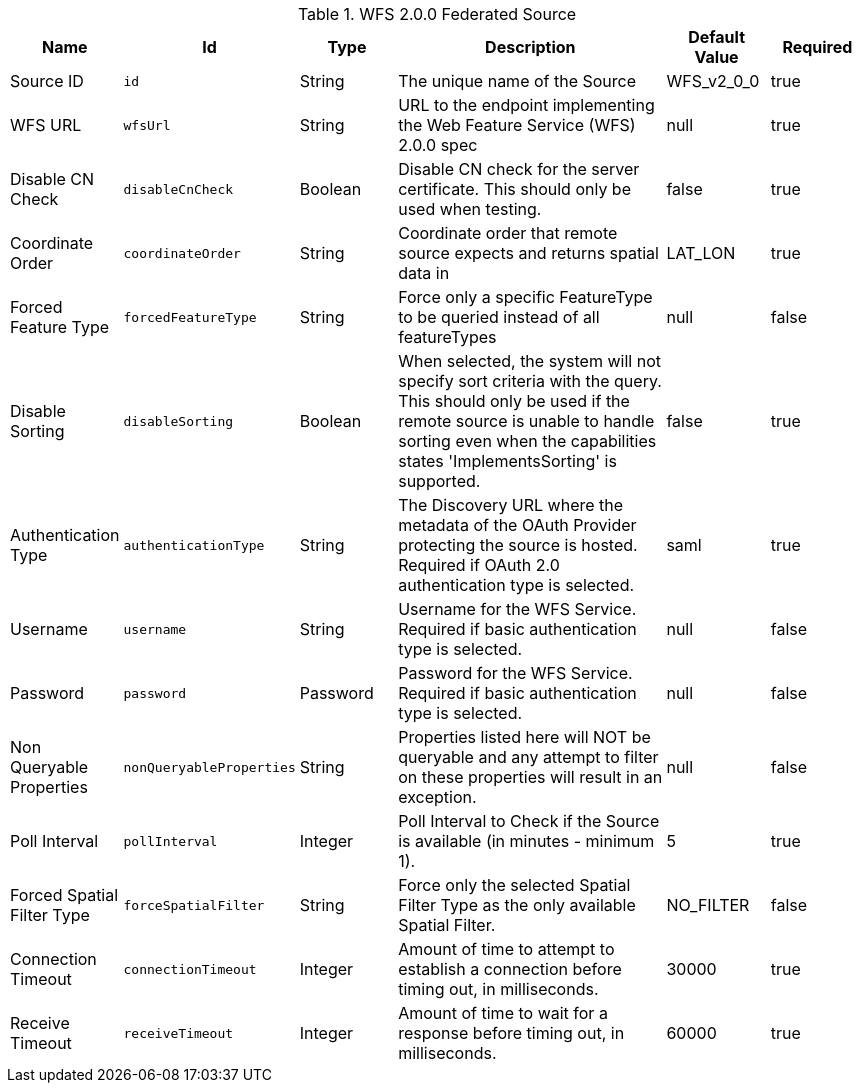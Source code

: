 :title: WFS 2.0.0 Federated Source
:id: Wfs_v2_0_0_Federated_Source
:type: table
:status: published
:application: {ddf-spatial}
:summary: WFS 2.0.0 Federated Source.

.[[_Wfs_v2_0_0_Federated_Source]]WFS 2.0.0 Federated Source
[cols="1,1m,1,3,1,1" options="header"]
|===

|Name
|Id
|Type
|Description
|Default Value
|Required

|Source ID
|id
|String
|The unique name of the Source
|WFS_v2_0_0
|true

|WFS URL
|wfsUrl
|String
|URL to the endpoint implementing the Web Feature Service (WFS) 2.0.0 spec
|null
|true

|Disable CN Check
|disableCnCheck
|Boolean
|Disable CN check for the server certificate. This should only be used when testing.
|false
|true

|Coordinate Order
|coordinateOrder
|String
|Coordinate order that remote source expects and returns spatial data in
|LAT_LON
|true

|Forced Feature Type
|forcedFeatureType
|String
|Force only a specific FeatureType to be queried instead of all featureTypes
|null
|false

|Disable Sorting
|disableSorting
|Boolean
|When selected, the system will not specify sort criteria with the query.  This should only be used if the remote source is unable to handle sorting even when the capabilities states 'ImplementsSorting' is supported.
|false
|true

|Authentication Type
|authenticationType
|String
|The Discovery URL where the metadata of the OAuth Provider protecting the source is hosted. Required if OAuth 2.0 authentication type is selected.
|saml
|true

|Username
|username
|String
|Username for the WFS Service. Required if basic authentication type is selected.
|null
|false

|Password
|password
|Password
|Password for the WFS Service. Required if basic authentication type is selected.
|null
|false

|Non Queryable Properties
|nonQueryableProperties
|String
|Properties listed here will NOT be queryable and any attempt to filter on these properties will result in an exception.
|null
|false

|Poll Interval
|pollInterval
|Integer
|Poll Interval to Check if the Source is available (in minutes - minimum 1).
|5
|true

|Forced Spatial Filter Type
|forceSpatialFilter
|String
|Force only the selected Spatial Filter Type as the only available Spatial Filter.
|NO_FILTER
|false

|Connection Timeout
|connectionTimeout
|Integer
|Amount of time to attempt to establish a connection before timing out, in milliseconds.
|30000
|true

|Receive Timeout
|receiveTimeout
|Integer
|Amount of time to wait for a response before timing out, in milliseconds.
|60000
|true

|===

